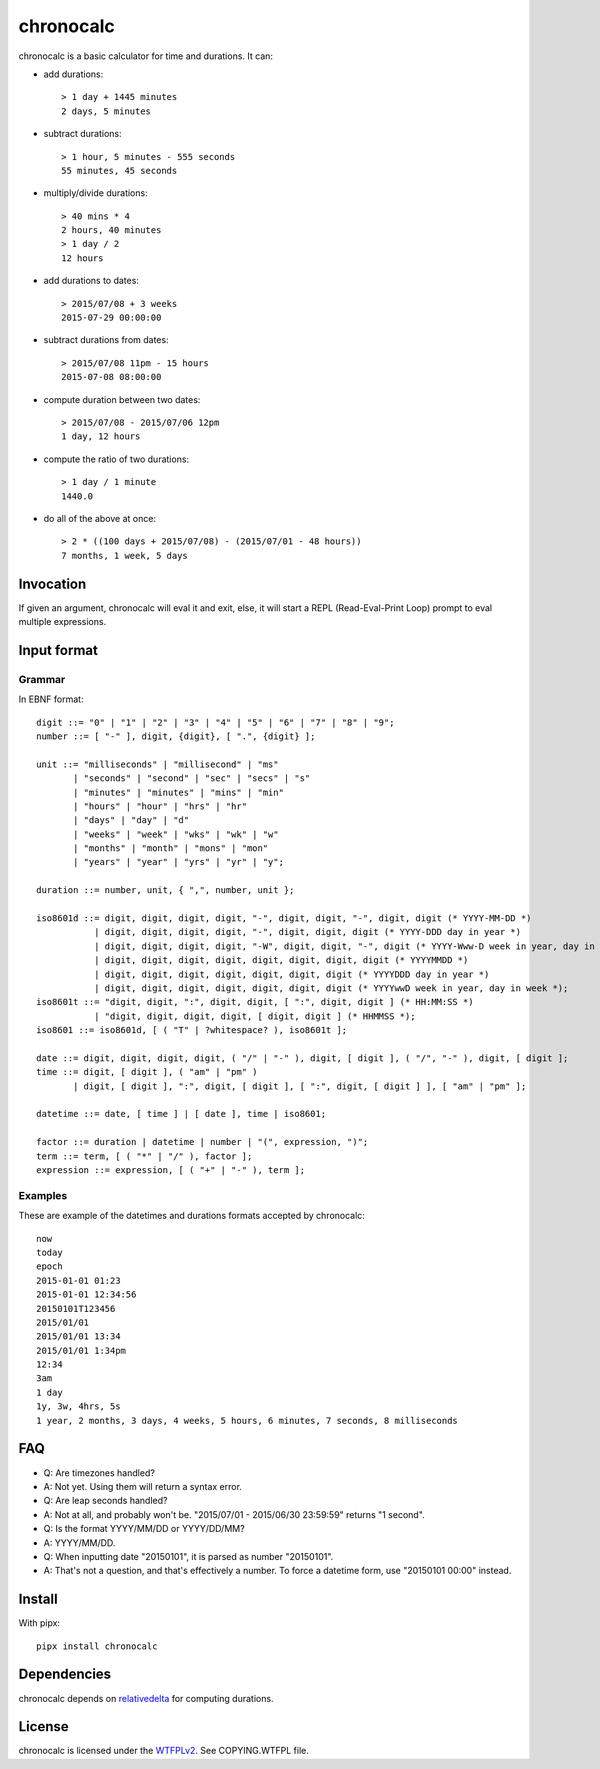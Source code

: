 chronocalc
==========

chronocalc is a basic calculator for time and durations. It can:

* add durations::

	> 1 day + 1445 minutes
	2 days, 5 minutes

* subtract durations::

	> 1 hour, 5 minutes - 555 seconds
	55 minutes, 45 seconds

* multiply/divide durations::

	> 40 mins * 4
	2 hours, 40 minutes
	> 1 day / 2
	12 hours

* add durations to dates::

	> 2015/07/08 + 3 weeks
	2015-07-29 00:00:00

* subtract durations from dates::

	> 2015/07/08 11pm - 15 hours
	2015-07-08 08:00:00

* compute duration between two dates::

	> 2015/07/08 - 2015/07/06 12pm
	1 day, 12 hours

* compute the ratio of two durations::

	> 1 day / 1 minute
	1440.0

* do all of the above at once::

	> 2 * ((100 days + 2015/07/08) - (2015/07/01 - 48 hours))
	7 months, 1 week, 5 days

Invocation
----------

If given an argument, chronocalc will eval it and exit, else, it will start a REPL (Read-Eval-Print Loop) prompt to eval multiple expressions.

Input format
------------

Grammar
+++++++

In EBNF format::

	digit ::= "0" | "1" | "2" | "3" | "4" | "5" | "6" | "7" | "8" | "9";
	number ::= [ "-" ], digit, {digit}, [ ".", {digit} ];

	unit ::= "milliseconds" | "millisecond" | "ms" 
	       | "seconds" | "second" | "sec" | "secs" | "s"
	       | "minutes" | "minutes" | "mins" | "min"
	       | "hours" | "hour" | "hrs" | "hr"
	       | "days" | "day" | "d"
	       | "weeks" | "week" | "wks" | "wk" | "w"
	       | "months" | "month" | "mons" | "mon"
	       | "years" | "year" | "yrs" | "yr" | "y";

	duration ::= number, unit, { ",", number, unit };

	iso8601d ::= digit, digit, digit, digit, "-", digit, digit, "-", digit, digit (* YYYY-MM-DD *)
		   | digit, digit, digit, digit, "-", digit, digit, digit (* YYYY-DDD day in year *)
		   | digit, digit, digit, digit, "-W", digit, digit, "-", digit (* YYYY-Www-D week in year, day in week *)
		   | digit, digit, digit, digit, digit, digit, digit, digit (* YYYYMMDD *)
		   | digit, digit, digit, digit, digit, digit, digit (* YYYYDDD day in year *)
		   | digit, digit, digit, digit, digit, digit, digit (* YYYYwwD week in year, day in week *);
	iso8601t ::= "digit, digit, ":", digit, digit, [ ":", digit, digit ] (* HH:MM:SS *)
		   | "digit, digit, digit, digit, [ digit, digit ] (* HHMMSS *);
	iso8601 ::= iso8601d, [ ( "T" | ?whitespace? ), iso8601t ];

	date ::= digit, digit, digit, digit, ( "/" | "-" ), digit, [ digit ], ( "/", "-" ), digit, [ digit ];
	time ::= digit, [ digit ], ( "am" | "pm" )
	       | digit, [ digit ], ":", digit, [ digit ], [ ":", digit, [ digit ] ], [ "am" | "pm" ];

	datetime ::= date, [ time ] | [ date ], time | iso8601;

	factor ::= duration | datetime | number | "(", expression, ")";
	term ::= term, [ ( "*" | "/" ), factor ];
	expression ::= expression, [ ( "+" | "-" ), term ];

Examples
++++++++

These are example of the datetimes and durations formats accepted by chronocalc::

	now
	today
	epoch
	2015-01-01 01:23
	2015-01-01 12:34:56
	20150101T123456
	2015/01/01
	2015/01/01 13:34
	2015/01/01 1:34pm
	12:34
	3am
	1 day
	1y, 3w, 4hrs, 5s
	1 year, 2 months, 3 days, 4 weeks, 5 hours, 6 minutes, 7 seconds, 8 milliseconds

FAQ
---

* Q: Are timezones handled?
* A: Not yet. Using them will return a syntax error.

* Q: Are leap seconds handled?
* A: Not at all, and probably won't be. "2015/07/01 - 2015/06/30 23:59:59" returns "1 second".

* Q: Is the format YYYY/MM/DD or YYYY/DD/MM?
* A: YYYY/MM/DD.

* Q: When inputting date "20150101", it is parsed as number "20150101".
* A: That's not a question, and that's effectively a number. To force a datetime form, use "20150101 00:00" instead.

Install
-------

With pipx::

	pipx install chronocalc

Dependencies
------------

chronocalc depends on `relativedelta <https://dateutil.readthedocs.io/en/stable/relativedelta.html>`_ for computing durations.

License
-------

chronocalc is licensed under the `WTFPLv2 <http://wtfpl.net>`_. See COPYING.WTFPL file.
